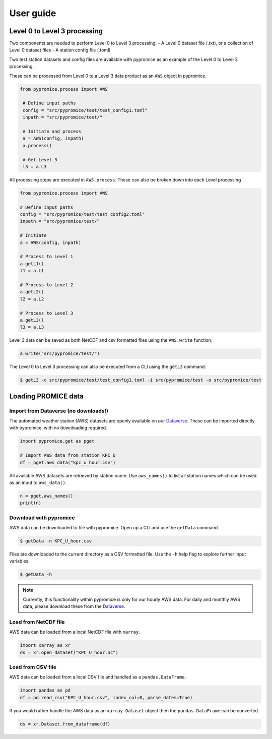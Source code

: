 **********
User guide
**********

Level 0 to Level 3 processing
=============================

Two components are needed to perform Level 0 to Level 3 processing:
- A Level 0 dataset file (.txt), or a collection of Level 0 dataset files
- A station config file (.toml)
 
Two test station datasets and config files are available with pypromice as an example of the Level 0 to Level 3 processing.

These can be processed from Level 0 to a Level 3 data product as an ``AWS`` object in pypromice.  

.. code:: python

   from pypromice.process import AWS

    # Define input paths
    config = "src/pypromice/test/test_config1.toml"
    inpath = "src/pypromice/test/"

    # Initiate and process
    a = AWS(config, inpath)
    a.process()
    
    # Get Level 3
    l3 = a.L3

All processing steps are executed in ``AWS.process``. These can also be broken down into each Level processing 

.. code:: python

    from pypromice.process import AWS

    # Define input paths
    config = "src/pypromice/test/test_config2.toml"
    inpath = "src/pypromice/test/"

    # Initiate
    a = AWS(config, inpath)

    # Process to Level 1
    a.getL1()
    l1 = a.L1

    # Process to Level 2
    a.getL2()
    l2 = a.L2

    # Process to Level 3
    a.getL3()
    l3 = a.L3

Level 3 data can be saved as both NetCDF and csv formatted files using the ``AWS.write`` function.

.. code:: python
 
    a.write("src/pypromice/test/")

The Level 0 to Level 3 processing can also be executed from a CLI using the ``getL3`` command.

.. code:: console

    $ getL3 -c src/pypromice/test/test_config1.toml -i src/pypromice/test -o src/pypromice/test


Loading PROMICE data
====================

Import from Dataverse (no downloads!)
-------------------------------------
The automated weather station (AWS) datasets are openly available on our Dataverse_. These can be imported directly with pypromice, with no downloading required.

.. code:: python

    import pypromice.get as pget

    # Import AWS data from station KPC_U
    df = pget.aws_data("kpc_u_hour.csv")

All available AWS datasets are retrieved by station name. Use ``aws_names()`` to list all station names which can be used as an input to ``aws_data()``.

.. code:: python

	n = pget.aws_names()
	print(n)

.. _Dataverse: https://dataverse.geus.dk/dataverse/AWS


Download with pypromice
-----------------------
AWS data can be downloaded to file with pypromice. Open up a CLI and use the ``getData`` command.

.. code:: console

	$ getData -n KPC_U_hour.csv

Files are downloaded to the current directory as a CSV formatted file. Use the ``-h`` help flag to explore further input variables.
 
.. code:: console

	$ getData -h

.. note::

	Currently, this functionality within pypromice is only for our hourly AWS data. For daily and monthly AWS data, please download these from the Dataverse_.
	
	
Load from NetCDF file
---------------------
AWS data can be loaded from a local NetCDF file with ``xarray``.

.. code:: python

	import xarray as xr
	ds = xr.open_dataset("KPC_U_hour.nc")


Load from CSV file
------------------

AWS data can be loaded from a local CSV file and handled as a ``pandas.DataFrame``.

.. code:: python

	import pandas as pd
	df = pd.read_csv("KPC_U_hour.csv", index_col=0, parse_dates=True)

If you would rather handle the AWS data as an ``xarray.Dataset`` object then the ``pandas.DataFrame`` can be converted.

.. code:: python

	ds = xr.Dataset.from_dataframe(df)

